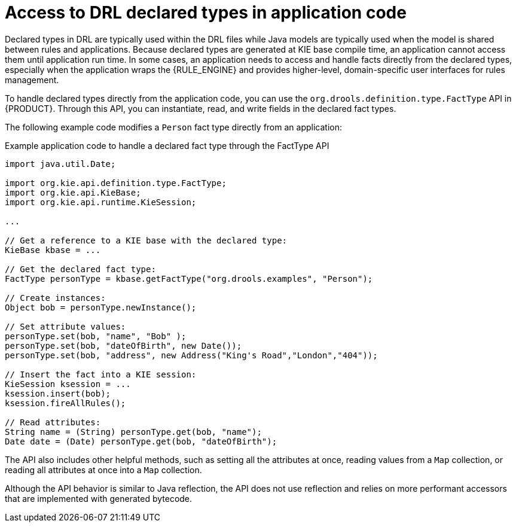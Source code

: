 ////
Licensed to the Apache Software Foundation (ASF) under one
or more contributor license agreements.  See the NOTICE file
distributed with this work for additional information
regarding copyright ownership.  The ASF licenses this file
to you under the Apache License, Version 2.0 (the
"License"); you may not use this file except in compliance
with the License.  You may obtain a copy of the License at

    http://www.apache.org/licenses/LICENSE-2.0

  Unless required by applicable law or agreed to in writing,
  software distributed under the License is distributed on an
  "AS IS" BASIS, WITHOUT WARRANTIES OR CONDITIONS OF ANY
  KIND, either express or implied.  See the License for the
  specific language governing permissions and limitations
  under the License.
////

[id='drl-declarations-access-con_{context}']
= Access to DRL declared types in application code

Declared types in DRL are typically used within the DRL files while Java models are typically used when the model is shared between rules and applications. Because declared types are generated at KIE base compile time, an application cannot access them until application run time. In some cases, an application needs to access and handle facts directly from the declared types, especially when the application wraps the {RULE_ENGINE} and provides higher-level, domain-specific user interfaces for rules management.

To handle declared types directly from the application code, you can use the `org.drools.definition.type.FactType` API in {PRODUCT}. Through this API, you can instantiate, read, and write fields in the declared fact types.

The following example code modifies a `Person` fact type directly from an application:

.Example application code to handle a declared fact type through the FactType API
[source,java]
----
import java.util.Date;

import org.kie.api.definition.type.FactType;
import org.kie.api.KieBase;
import org.kie.api.runtime.KieSession;

...

// Get a reference to a KIE base with the declared type:
KieBase kbase = ...

// Get the declared fact type:
FactType personType = kbase.getFactType("org.drools.examples", "Person");

// Create instances:
Object bob = personType.newInstance();

// Set attribute values:
personType.set(bob, "name", "Bob" );
personType.set(bob, "dateOfBirth", new Date());
personType.set(bob, "address", new Address("King's Road","London","404"));

// Insert the fact into a KIE session:
KieSession ksession = ...
ksession.insert(bob);
ksession.fireAllRules();

// Read attributes:
String name = (String) personType.get(bob, "name");
Date date = (Date) personType.get(bob, "dateOfBirth");
----

The API also includes other helpful methods, such as setting all the attributes at once, reading values from a `Map` collection, or reading all attributes at once into a `Map` collection.

Although the API behavior is similar to Java reflection, the API does not use reflection and relies on more performant accessors that are implemented with generated bytecode.
